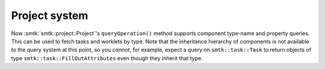 Project system
--------------

Now :smtk:`smtk::project::Project`'s ``queryOperation()`` method
supports component type-name and property queries.
This can be used to fetch tasks and worklets by type.
Note that the inheritance hierarchy of components is not available
to the query system at this point, so you *cannot*, for example,
expect a query on ``smtk::task::Task`` to return objects of
type ``smtk::task::FillOutAttributes`` even though they inherit
that type.
